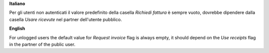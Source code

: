 **Italiano**

Per gli utenti non autenticati il valore predefinito della casella *Richiedi fattura* è sempre vuoto, dovrebbe dipendere dalla casella *Usare ricevute* nel partner dell'utente pubblico.

**English**

For unlogged users the default value for *Request invoice* flag is always empty, it should depend on the *Use receipts* flag in the partner of the public user.
